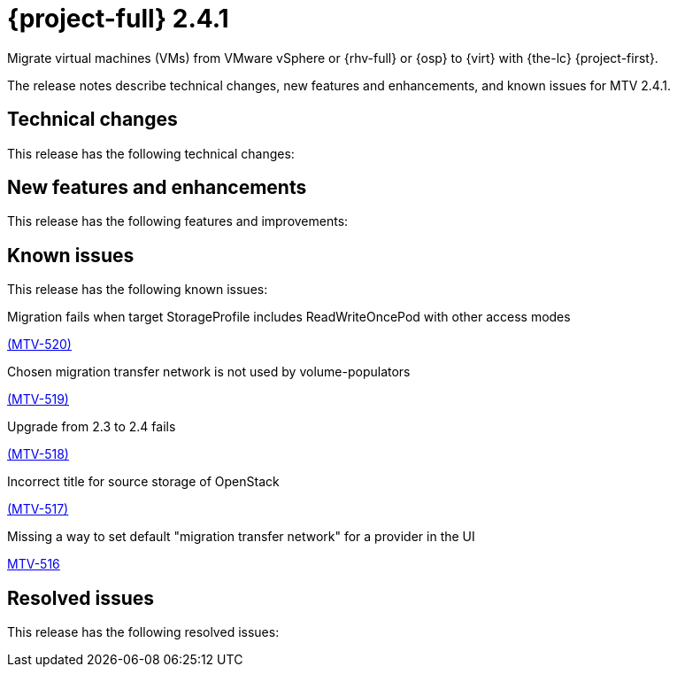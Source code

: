 // Module included in the following assemblies:
//
// * documentation/doc-Release_notes/master.adoc

[id="rn-241_{context}"]
= {project-full} 2.4.1

Migrate virtual machines (VMs) from VMware vSphere or {rhv-full} or {osp} to {virt} with {the-lc} {project-first}.

The release notes describe technical changes, new features and enhancements, and known issues for MTV 2.4.1.

[id="technical-changes-241_{context}"]
== Technical changes

This release has the following technical changes:


[id="new-features-and-enhancements-241_{context}"]
== New features and enhancements

This release has the following features and improvements:



[id="known-issues-241_{context}"]
== Known issues

This release has the following known issues:

.Migration fails when target StorageProfile includes ReadWriteOncePod with other access modes

link:https://issues.redhat.com/browse/MTV-520[(MTV-520)]


.Chosen migration transfer network is not used by volume-populators

link:https://issues.redhat.com/browse/MTV-519[(MTV-519)]

.Upgrade from 2.3 to 2.4 fails

link:https://issues.redhat.com/browse/MTV-518[(MTV-518)]

.Incorrect title for source storage of OpenStack

link:https://issues.redhat.com/browse/MTV-517[(MTV-517)]

.Missing a way to set default "migration transfer network" for a provider in the UI

link:https://issues.redhat.com/browse/MTV-516[MTV-516]



[id="resolved-issues-241_{context}"]
== Resolved issues

This release has the following resolved issues:

